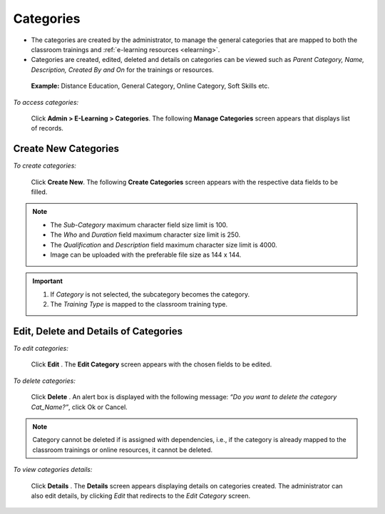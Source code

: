 .. _categories:
.. |Admin| image:: _static/admin_button.png
.. |Delete-Button| image:: _static/usr_del_tab.png
.. |Edit-Button| image:: _static/usr_edit_tab.png
.. |User-Details| image:: _static/usr_det_tab.png

**Categories**
*************
•	The categories are created by the administrator, to manage the general categories that are mapped to both the classroom trainings and :ref:`e-learning resources <elearning>`.
•	Categories are created, edited, deleted and details on categories can be viewed such as *Parent Category, Name, Description, Created By and On* for the trainings or resources.

    **Example:** Distance Education, General Category, Online Category, Soft Skills etc.

    .. image:: _static/categories_menu.png

*To access categories:*

    Click |Admin| **Admin > E-Learning > Categories**. The following **Manage Categories** screen appears that displays list of records.

    .. image:: _static/mng_categories.png
     :height: 250px
     :width: 500 px
     :scale: 120 %
     :align: center

**Create New Categories**
=======================
*To create categories:*

     Click **Create New**. The following **Create Categories** screen appears with the respective data fields to be filled.

     .. image:: _static/crt_categories.png
      :height: 250px
      :width: 500 px
      :scale: 120 %
      :align: center

.. note:: -	The *Sub-Category* maximum character field size limit is 100.
  -	The *Who* and *Duration* field maximum character size limit is 250.
  -	The *Qualification* and *Description* field maximum character size limit is 4000.
  -	Image can be uploaded with the preferable file size as 144 x 144.

.. important:: 1.	If *Category* is not selected, the subcategory becomes the category.
  2.	The *Training Type* is mapped to the classroom training type.

**Edit, Delete and Details of Categories**
=========================================
*To edit categories:*

    Click **Edit** |Edit-Button|. The **Edit Category** screen appears with the chosen fields to be edited.

*To delete categories:*

    Click **Delete** |Delete-Button|. An alert box is displayed with the following message: *“Do you want to delete the category  Cat_Name?”*, click Ok or Cancel.
.. note:: Category cannot be deleted if is assigned with dependencies, i.e., if the category is already mapped to the classroom trainings or online resources, it cannot be deleted.

*To view categories details:*

    Click **Details** |User-Details|. The **Details** screen appears displaying details on categories created. The administrator can also edit details, by clicking *Edit* that redirects to the *Edit Category* screen.
